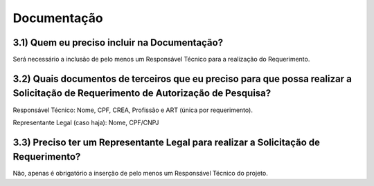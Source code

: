 Documentação
=======================================================================

3.1) Quem eu preciso incluir na Documentação?
-----------------------------------------------------------------------

Será necessário a inclusão de pelo menos um Responsável Técnico para a realização do Requerimento.

.. image:: ../imagens/imagem16.png


3.2) Quais documentos de terceiros que eu preciso para que possa realizar a Solicitação de Requerimento de Autorização de Pesquisa?
-----------------------------------------------------------------------

Responsável Técnico: Nome, CPF, CREA, Profissão e ART (única por requerimento). 

Representante Legal (caso haja): Nome, CPF/CNPJ 


3.3) Preciso ter um Representante Legal para realizar a Solicitação de Requerimento?
-----------------------------------------------------------------------

Não, apenas é obrigatório a inserção de pelo menos um Responsável Técnico do projeto.
